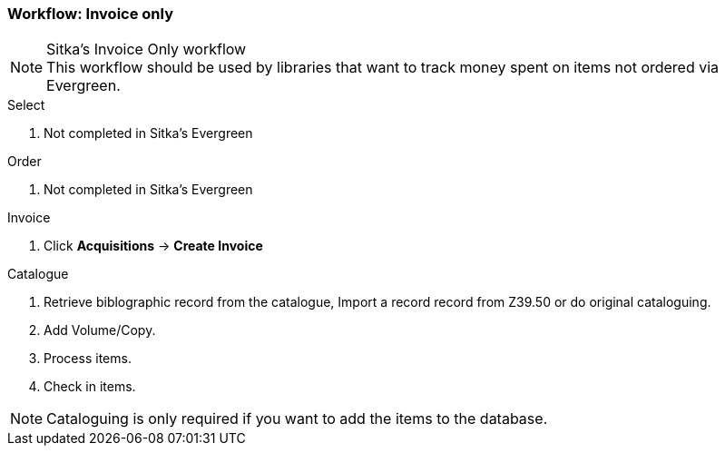 Workflow: Invoice only
~~~~~~~~~~~~~~~~~~~~~~

.Sitka's Invoice Only workflow
NOTE: This workflow should be used by libraries that want to track money spent on items not ordered via Evergreen.

.Select
. Not completed in Sitka's Evergreen

.Order
. Not completed in Sitka's Evergreen

.Invoice
. Click *Acquisitions* -> *Create Invoice*

.Catalogue
. Retrieve biblographic record from the catalogue, Import a record record from Z39.50 or do original cataloguing.

. Add Volume/Copy.

. Process items.

. Check in items.

NOTE: Cataloguing is only required if you want to add the items to the database.
